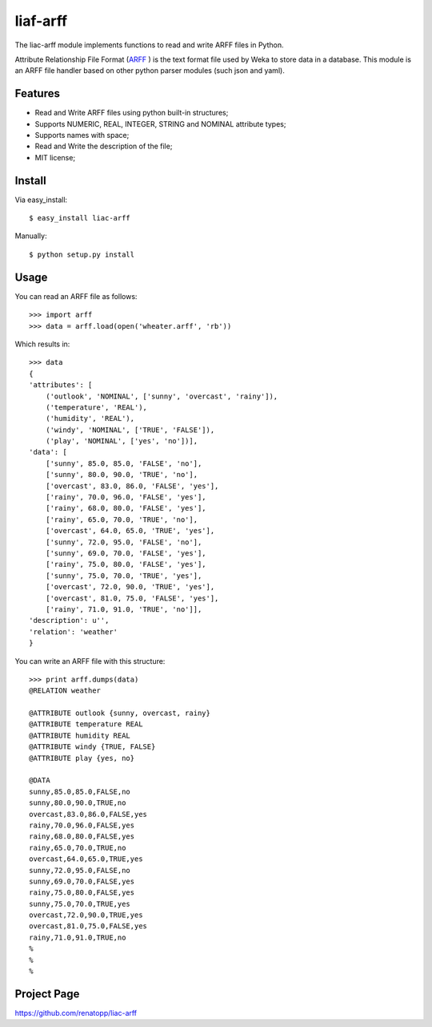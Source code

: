 =========
liaf-arff
=========

The liac-arff module implements functions to read and write ARFF files in 
Python. 

Attribute Relationship File Format (`ARFF <http://weka.wikispaces.com/ARFF>`_ ) 
is the text format file used by Weka to store data in a database. This module 
is an ARFF file handler based on other python parser modules (such json and 
yaml).


Features
--------

- Read and Write ARFF files using python built-in structures;
- Supports NUMERIC, REAL, INTEGER, STRING and NOMINAL attribute types;
- Supports names with space;
- Read and Write the description of the file;
- MIT license;


Install
-------

Via easy_install::

    $ easy_install liac-arff

Manually::

    $ python setup.py install


Usage
-----

You can read an ARFF file as follows::

    >>> import arff
    >>> data = arff.load(open('wheater.arff', 'rb'))

Which results in::

    >>> data
    {
    'attributes': [
        ('outlook', 'NOMINAL', ['sunny', 'overcast', 'rainy']),
        ('temperature', 'REAL'),
        ('humidity', 'REAL'),
        ('windy', 'NOMINAL', ['TRUE', 'FALSE']),
        ('play', 'NOMINAL', ['yes', 'no'])],
    'data': [
        ['sunny', 85.0, 85.0, 'FALSE', 'no'],
        ['sunny', 80.0, 90.0, 'TRUE', 'no'],
        ['overcast', 83.0, 86.0, 'FALSE', 'yes'],
        ['rainy', 70.0, 96.0, 'FALSE', 'yes'],
        ['rainy', 68.0, 80.0, 'FALSE', 'yes'],
        ['rainy', 65.0, 70.0, 'TRUE', 'no'],
        ['overcast', 64.0, 65.0, 'TRUE', 'yes'],
        ['sunny', 72.0, 95.0, 'FALSE', 'no'],
        ['sunny', 69.0, 70.0, 'FALSE', 'yes'],
        ['rainy', 75.0, 80.0, 'FALSE', 'yes'],
        ['sunny', 75.0, 70.0, 'TRUE', 'yes'],
        ['overcast', 72.0, 90.0, 'TRUE', 'yes'],
        ['overcast', 81.0, 75.0, 'FALSE', 'yes'],
        ['rainy', 71.0, 91.0, 'TRUE', 'no']],
    'description': u'',
    'relation': 'weather'
    }

You can write an ARFF file with this structure::

    >>> print arff.dumps(data)
    @RELATION weather

    @ATTRIBUTE outlook {sunny, overcast, rainy}
    @ATTRIBUTE temperature REAL
    @ATTRIBUTE humidity REAL
    @ATTRIBUTE windy {TRUE, FALSE}
    @ATTRIBUTE play {yes, no}

    @DATA
    sunny,85.0,85.0,FALSE,no
    sunny,80.0,90.0,TRUE,no
    overcast,83.0,86.0,FALSE,yes
    rainy,70.0,96.0,FALSE,yes
    rainy,68.0,80.0,FALSE,yes
    rainy,65.0,70.0,TRUE,no
    overcast,64.0,65.0,TRUE,yes
    sunny,72.0,95.0,FALSE,no
    sunny,69.0,70.0,FALSE,yes
    rainy,75.0,80.0,FALSE,yes
    sunny,75.0,70.0,TRUE,yes
    overcast,72.0,90.0,TRUE,yes
    overcast,81.0,75.0,FALSE,yes
    rainy,71.0,91.0,TRUE,no
    %
    %
    %


Project Page
------------

https://github.com/renatopp/liac-arff